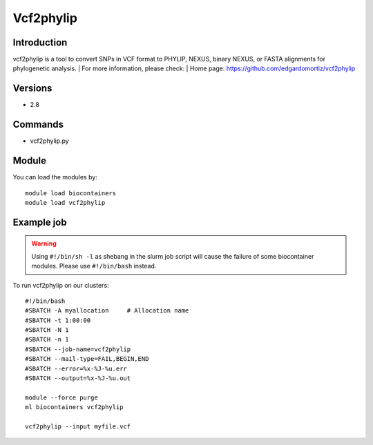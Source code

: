 .. _backbone-label:

Vcf2phylip
==============================

Introduction
~~~~~~~~
vcf2phylip is a tool to convert SNPs in VCF format to PHYLIP, NEXUS, binary NEXUS, or FASTA alignments for phylogenetic analysis.
| For more information, please check:
| Home page: https://github.com/edgardomortiz/vcf2phylip

Versions
~~~~~~~~
- 2.8

Commands
~~~~~~~
- vcf2phylip.py

Module
~~~~~~~~
You can load the modules by::

    module load biocontainers
    module load vcf2phylip

Example job
~~~~~
.. warning::
    Using ``#!/bin/sh -l`` as shebang in the slurm job script will cause the failure of some biocontainer modules. Please use ``#!/bin/bash`` instead.

To run vcf2phylip on our clusters::

    #!/bin/bash
    #SBATCH -A myallocation     # Allocation name
    #SBATCH -t 1:00:00
    #SBATCH -N 1
    #SBATCH -n 1
    #SBATCH --job-name=vcf2phylip
    #SBATCH --mail-type=FAIL,BEGIN,END
    #SBATCH --error=%x-%J-%u.err
    #SBATCH --output=%x-%J-%u.out

    module --force purge
    ml biocontainers vcf2phylip

    vcf2phylip --input myfile.vcf
